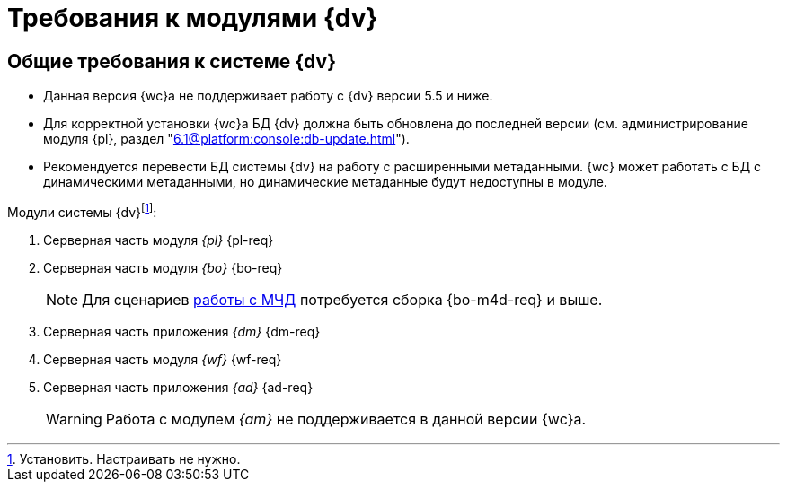 = Требования к модулями {dv}

[#dvGeneral]
== Общие требования к системе {dv}

* Данная версия {wc}а не поддерживает работу с {dv} версии 5.5 и ниже.
* Для корректной установки {wc}а БД {dv} должна быть обновлена до последней версии (см. администрирование модуля {pl}, раздел "xref:6.1@platform:console:db-update.adoc[]").
* Рекомендуется перевести БД системы {dv} на работу с расширенными метаданными. {wc} может работать с БД с динамическими метаданными, но динамические метаданные будут недоступны в модуле.
// * Если в {wc}е планируется работать с функциями модуля _{am}_, указанный модуль обязательно должен быть установлен на сервере {dv} перед установкой {wc}а. +
// Поддерживаемая версия модуля _{am}_ указана в <<archive,пункте ниже>>.

[#modules]
.Модули системы {dv}footnote:[Установить. Настраивать не нужно.]:
. Серверная часть модуля _{pl}_ {pl-req}
. Серверная часть модуля _{bo}_ {bo-req}
+
NOTE: Для сценариев xref:engineer::config-attorney.adoc[работы с МЧД] потребуется сборка {bo-m4d-req} и выше.
+
. Серверная часть приложения _{dm}_ {dm-req}
. Серверная часть модуля _{wf}_ {wf-req}
. Серверная часть приложения _{ad}_ {ad-req}
// . [[archive]]Серверная часть модуля _{am}_ {am-req}. +
// Необязательный компонент.
// Обязателен, если требуется поддержка работы с функциями модуля {am}.
+
WARNING: Работа с модулем _{am}_ не поддерживается в данной версии {wc}а.

// [#checkVersions]
// == Проверка версий требуемых модулей
//
// При установке серверного расширения и {wc}а происходит проверка требуемых модулей и их версий. Результаты проверки определяются цветом:
//
// ** *_Зеленый_*. Проверка прошла успешно. Модуль обнаружен, его версия соответствует минимальным требованиям. Установка {wc}а может быть продолжена.
// ** *_Красный_*. Проверка не пройдена. Модуль обнаружен, но его версия не соответствует минимальным требованиям. Установка {wc}а заблокирована.
// ** *_Желтый_*. Модуль обнаружен, его версия не соответствует требованиям. Рекомендуется обновить версию модуля. Установка {wc}а может быть продолжена.
// ** *_Серый_*. Модуль не обнаружен. Установите модуль, затем возобновите установку {wc}а. Установка {wc}а заблокирована.
